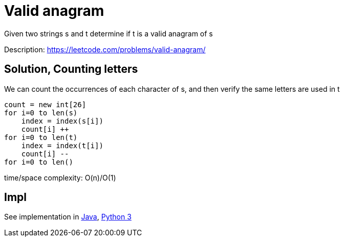 = Valid anagram

Given two strings s and t determine if t is a valid anagram of s


Description: https://leetcode.com/problems/valid-anagram/

== Solution, Counting letters

We can count the occurrences of each character of s, and then verify the same letters are used in t

----
count = new int[26]
for i=0 to len(s)
    index = index(s[i])
    count[i] ++
for i=0 to len(t)
    index = index(t[i])
    count[i] --
for i=0 to len()
----

time/space complexity: O(n)/O(1)

== Impl

See implementation in link:Solution.java[Java], link:Solution.py[Python 3] 